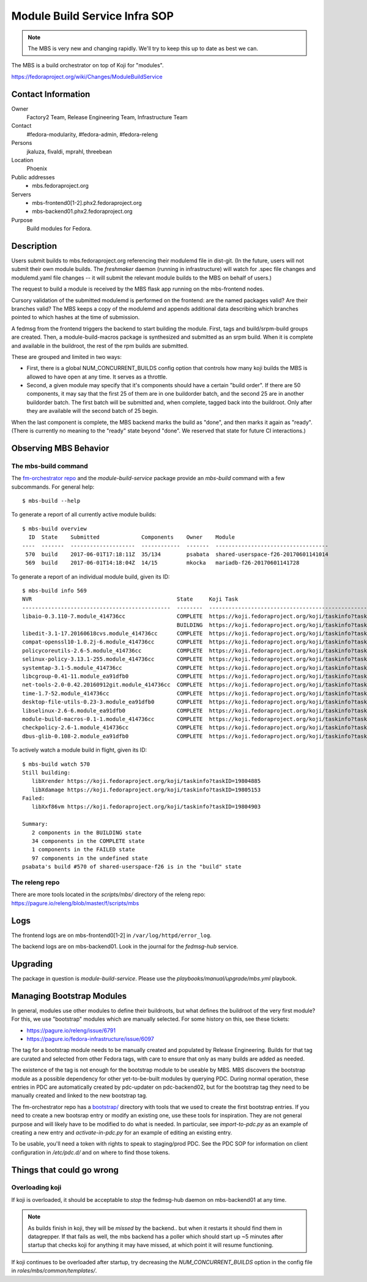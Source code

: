 .. title: Module Build Service Infra SOP
.. slug: infra-mbs
.. date: 2017-06-01
.. taxonomy: Contributors/Infrastructure

==============================
Module Build Service Infra SOP
==============================

.. note::
   The MBS is very new and changing rapidly.  We'll try to keep this up to date
   as best we can.

The MBS is a build orchestrator on top of Koji for "modules".

https://fedoraproject.org/wiki/Changes/ModuleBuildService

Contact Information
===================

Owner
	 Factory2 Team, Release Engineering Team, Infrastructure Team

Contact
	 #fedora-modularity, #fedora-admin, #fedora-releng

Persons
	 jkaluza, fivaldi, mprahl, threebean

Location
	 Phoenix

Public addresses
  - mbs.fedoraproject.org

Servers
  - mbs-frontend0[1-2].phx2.fedoraproject.org
  - mbs-backend01.phx2.fedoraproject.org

Purpose
	 Build modules for Fedora.

Description
===========

Users submit builds to mbs.fedoraproject.org referencing their modulemd file in
dist-git.  (In the future, users will not submit their own module builds.  The
`freshmaker` daemon (running in infrastructure) will watch for .spec file
changes and modulemd.yaml file changes -- it will submit the relevant module
builds to the MBS on behalf of users.)

The request to build a module is received by the MBS flask app running on the
mbs-frontend nodes.

Cursory validation of the submitted modulemd is performed on the frontend: are
the named packages valid?  Are their branches valid?  The MBS keeps a copy of
the modulemd and appends additional data describing which branches pointed to
which hashes at the time of submission.

A fedmsg from the frontend triggers the backend to start building the module.
First, tags and build/srpm-build groups are created.  Then, a
module-build-macros package is synthesized and submitted as an srpm build.  When
it is complete and available in the buildroot, the rest of the rpm builds are
submitted.

These are grouped and limited in two ways:

- First, there is a global NUM_CONCURRENT_BUILDS config option that controls
  how many koji builds the MBS is allowed to have open at any time.  It serves
  as a throttle.
- Second, a given module may specify that it's components should have a certain
  "build order".  If there are 50 components, it may say that the first 25 of
  them are in one buildorder batch, and the second 25 are in another buildorder
  batch.  The first batch will be submitted and, when complete, tagged back
  into the buildroot.  Only after they are available will the second batch of
  25 begin.

When the last component is complete, the MBS backend marks the build as "done",
and then marks it again as "ready".  (There is currently no meaning to the
"ready" state beyond "done".  We reserved that state for future CI
interactions.)

Observing MBS Behavior
======================

The mbs-build command
---------------------

The `fm-orchestrator repo <https://pagure.io/fm-orchestrator>`_ and the
`module-build-service` package provide an `mbs-build` command with a few
subcommands.  For general help::

    $ mbs-build --help

To generate a report of all currently active module builds::

    $ mbs-build overview
      ID  State    Submitted             Components    Owner    Module
    ----  -------  --------------------  ------------  -------  -----------------------------------
     570  build    2017-06-01T17:18:11Z  35/134        psabata  shared-userspace-f26-20170601141014
     569  build    2017-06-01T14:18:04Z  14/15         mkocka   mariadb-f26-20170601141728

To generate a report of an individual module build, given its ID::

    $ mbs-build info 569
    NVR                                             State     Koji Task
    ----------------------------------------------  --------  ------------------------------------------------------------
    libaio-0.3.110-7.module_414736cc                COMPLETE  https://koji.fedoraproject.org/koji/taskinfo?taskID=19803741
                                                    BUILDING  https://koji.fedoraproject.org/koji/taskinfo?taskID=19804081
    libedit-3.1-17.20160618cvs.module_414736cc      COMPLETE  https://koji.fedoraproject.org/koji/taskinfo?taskID=19803745
    compat-openssl10-1.0.2j-6.module_414736cc       COMPLETE  https://koji.fedoraproject.org/koji/taskinfo?taskID=19803746
    policycoreutils-2.6-5.module_414736cc           COMPLETE  https://koji.fedoraproject.org/koji/taskinfo?taskID=19803513
    selinux-policy-3.13.1-255.module_414736cc       COMPLETE  https://koji.fedoraproject.org/koji/taskinfo?taskID=19803748
    systemtap-3.1-5.module_414736cc                 COMPLETE  https://koji.fedoraproject.org/koji/taskinfo?taskID=19803742
    libcgroup-0.41-11.module_ea91dfb0               COMPLETE  https://koji.fedoraproject.org/koji/taskinfo?taskID=19685834
    net-tools-2.0-0.42.20160912git.module_414736cc  COMPLETE  https://koji.fedoraproject.org/koji/taskinfo?taskID=19804010
    time-1.7-52.module_414736cc                     COMPLETE  https://koji.fedoraproject.org/koji/taskinfo?taskID=19803747
    desktop-file-utils-0.23-3.module_ea91dfb0       COMPLETE  https://koji.fedoraproject.org/koji/taskinfo?taskID=19685835
    libselinux-2.6-6.module_ea91dfb0                COMPLETE  https://koji.fedoraproject.org/koji/taskinfo?taskID=19685833
    module-build-macros-0.1-1.module_414736cc       COMPLETE  https://koji.fedoraproject.org/koji/taskinfo?taskID=19803333
    checkpolicy-2.6-1.module_414736cc               COMPLETE  https://koji.fedoraproject.org/koji/taskinfo?taskID=19803514
    dbus-glib-0.108-2.module_ea91dfb0               COMPLETE  https://koji.fedoraproject.org/koji/taskinfo?taskID=19685836


To actively watch a module build in flight, given its ID::

    $ mbs-build watch 570
    Still building:
       libXrender https://koji.fedoraproject.org/koji/taskinfo?taskID=19804885
       libXdamage https://koji.fedoraproject.org/koji/taskinfo?taskID=19805153
    Failed:
       libXxf86vm https://koji.fedoraproject.org/koji/taskinfo?taskID=19804903

    Summary:
       2 components in the BUILDING state
       34 components in the COMPLETE state
       1 components in the FAILED state
       97 components in the undefined state
    psabata's build #570 of shared-userspace-f26 is in the "build" state

The releng repo
---------------

There are more tools located in the `scripts/mbs/` directory of the releng
repo:  https://pagure.io/releng/blob/master/f/scripts/mbs

Logs
====

The frontend logs are on mbs-frontend0[1-2] in ``/var/log/httpd/error_log``.

The backend logs are on mbs-backend01.  Look in the journal for the
`fedmsg-hub` service.

Upgrading
=========

The package in question is `module-build-service`.  Please use the
`playbooks/manual/upgrade/mbs.yml` playbook.

Managing Bootstrap Modules
==========================

In general, modules use other modules to define their buildroots, but what
defines the buildroot of the very first module? For this, we use "bootstrap"
modules which are manually selected.  For some history on this, see these
tickets:

- https://pagure.io/releng/issue/6791
- https://pagure.io/fedora-infrastructure/issue/6097

The tag for a bootstrap module needs to be manually created and populated by
Release Engineering.  Builds for that tag are curated and selected from other
Fedora tags, with care to ensure that only as many builds are added as needed.

The existence of the tag is not enough for the bootstrap module to be useable
by MBS. MBS discovers the bootstrap module as a possible dependency for other
yet-to-be-built modules by querying PDC.  During normal operation, these
entries in PDC are automatically created by pdc-updater on pdc-backend02, but
for the bootstrap tag they need to be manually created and linked to the new
bootstrap tag.

The fm-orchestrator repo has a `bootstrap/
<https://pagure.io/fm-orchestrator/blob/master/f/bootstrap>`_ directory with
tools that we used to create the first bootstrap entries.  If you need to
create a new bootsrap entry or modify an existing one, use these tools for
inspiration.  They are not general purpose and will likely have to be modified
to do what is needed.  In particular, see `import-to-pdc.py` as an example of
creating a new entry and `activate-in-pdc.py` for an example of editing an
existing entry.

To be usable, you'll need a token with rights to speak to staging/prod PDC.
See the PDC SOP for information on client configuration in `/etc/pdc.d/` and on
where to find those tokens.

Things that could go wrong
==========================

Overloading koji
----------------

If koji is overloaded, it should be acceptable to *stop* the fedmsg-hub daemon
on mbs-backend01 at any time.

.. note:: As builds finish in koji, they will be *missed* by the backend.. but
   when it restarts it should find them in datagrepper.  If that fails as well,
   the mbs backend has a poller which should start up ~5 minutes after startup
   that checks koji for anything it may have missed, at which point it will
   resume functioning.

If koji continues to be overloaded after startup, try decreasing the
`NUM_CONCURRENT_BUILDS` option in the config file in
`roles/mbs/common/templates/`.
